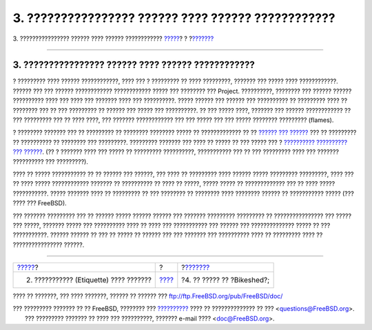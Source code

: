 ===================================================
3. ???????????????? ?????? ???? ?????? ????????????
===================================================

.. raw:: html

   <div class="navheader">

3. ???????????????? ?????? ???? ?????? ????????????
`????? <etiquette.html>`__?
?
?\ `??????? <bikeshed.html>`__

--------------

.. raw:: html

   </div>

.. raw:: html

   <div class="sect1">

.. raw:: html

   <div class="titlepage" xmlns="">

.. raw:: html

   <div>

.. raw:: html

   <div>

3. ???????????????? ?????? ???? ?????? ????????????
---------------------------------------------------

.. raw:: html

   </div>

.. raw:: html

   </div>

.. raw:: html

   </div>

? ????????? ???? ?????? ????????????, ???? ??? ? ????????? ?? ????
?????????, ??????? ??? ????? ???? ????????????. ?????? ??? ??? ??????
???????????? ???????????? ????? ??? ???????? ??? Project. ??????????,
???????? ??? ?????? ?????? ?????????? ???? ??? ???? ??? ??????? ???? ???
??????????. ????? ?????? ??? ?????? ??? ?????????? ?? ????????? ???? ??
???????? ??? ?? ??? ????????? ?? ?????? ??? ????? ??? ??????????. ?? ???
????? ????, ??????? ??? ?????? ???????????? ?? ??? ????????? ??? ?? ????
????, ??? ??????? ???????????? ??? ??? ????? ??? ??? ????? ????????
????????? (flames).

? ???????? ??????? ??? ?? ????????? ?? ???????? ???????? ????? ??
????????????? ?? ?? `?????? ???
?????? <http://docs.FreeBSD.org/mail/>`__ ??? ?? ????????? ?? ??????????
?? ???????? ??? ?????????. ????????? ??????? ??? ???? ?? ????? ?? ???
????? ??? ? `?????????? ?????????? ???
?????? <../../../../search/search.html#mailinglists>`__. (?? ? ???????
???? ??? ????? ?? ????????? ??????????, ??????????? ??? ?? ??? ?????????
???? ??? ??????? ?????????? ??? ?????????).

???? ?? ????? ??????????? ?? ?? ?????? ??? ??????, ??? ???? ?? ?????????
???? ?????? ????? ????????? ?????????, ???? ??? ?? ???? ?????
???????????? ??????? ?? ?????????? ?? ???? ?? ?????, ????? ????? ??
????????????? ??? ?? ???? ????? ???????????. ????? ??????? ???? ??
????????? ?? ??? ???????? ?? ???????? ???? ???????? ?????? ??
??????????? ????? (??? ???? ??? FreeBSD).

??? ??????? ????????? ??? ?? ?????? ????? ?????? ?????? ??? ???????
????????? ????????? ?? ???????????????? ??? ????? ??? ?????, ???????
????? ??? ?????????? ???? ?? ???? ??? ??????????? ??? ?????? ???
?????????????? ????? ?? ??? ???????????. ?????? ?????? ?? ??? ?? ?????
?? ?????? ??? ??? ??????? ??? ?????????? ???? ?? ????????? ???? ??
???????????????? ??????.

.. raw:: html

   </div>

.. raw:: html

   <div class="navfooter">

--------------

+-------------------------------------------+-------------------------+----------------------------------+
| `????? <etiquette.html>`__?               | ?                       | ?\ `??????? <bikeshed.html>`__   |
+-------------------------------------------+-------------------------+----------------------------------+
| 2. ??????????? (Etiquette) ???? ???????   | `???? <index.html>`__   | ?4. ?? ????? ?? ?Bikeshed?;      |
+-------------------------------------------+-------------------------+----------------------------------+

.. raw:: html

   </div>

???? ?? ???????, ??? ???? ???????, ?????? ?? ?????? ???
ftp://ftp.FreeBSD.org/pub/FreeBSD/doc/

| ??? ????????? ??????? ?? ?? FreeBSD, ???????? ???
  `?????????? <http://www.FreeBSD.org/docs.html>`__ ???? ??
  ?????????????? ?? ??? <questions@FreeBSD.org\ >.
|  ??? ????????? ??????? ?? ???? ??? ??????????, ??????? e-mail ????
  <doc@FreeBSD.org\ >.
